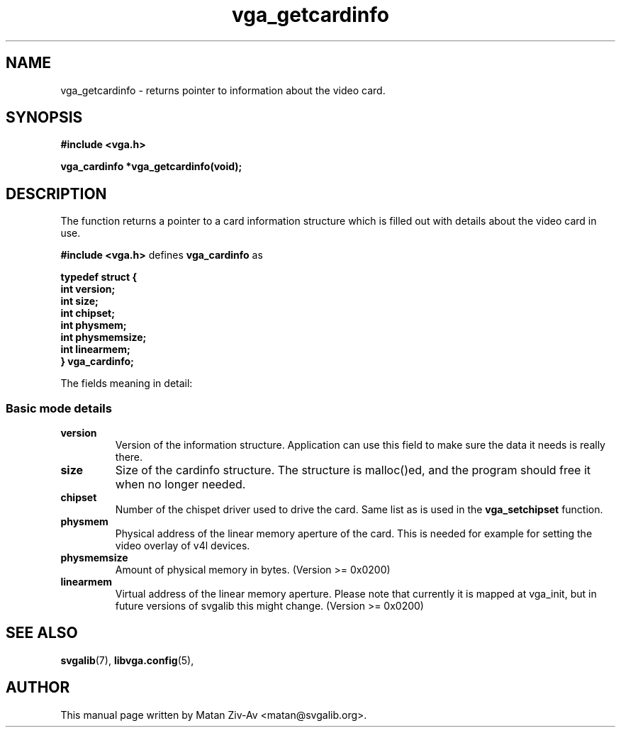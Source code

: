 .TH vga_getcardinfo 3 "23 June 2001" "Svgalib (>= 1.9.10)" "Svgalib User Manual"
.SH NAME
vga_getcardinfo \- returns pointer to information about the video card.
.SH SYNOPSIS

.B "#include <vga.h>"

.BI "vga_cardinfo *vga_getcardinfo(void);

.SH DESCRIPTION
The function returns a pointer to a card information structure which is
filled out with details about the video card in use.

.B "#include <vga.h>"
defines
.B vga_cardinfo
as

.B typedef struct {
.br
.B "    " int version;
.br
.B "    " int size;
.br
.B "    " int chipset;
.br
.B "    " int physmem;
.br
.B "    " int physmemsize;
.br
.B "    " int linearmem;
.br
.B } vga_cardinfo;

The fields meaning in detail:

.SS Basic mode details
.TP
.B version
Version of the information structure. Application can use this field to make
sure the data it needs is really there.
.TP
.B size
Size of the cardinfo structure. The structure is malloc()ed, and the program should free 
it when no longer needed.
.TP
.B chipset
Number of the chispet driver used to drive the card. Same list as is used in the 
.B vga_setchipset
function.
.TP
.B physmem
Physical address of the linear memory aperture of the card. This is needed for example for setting
the video overlay of v4l devices.
.TP
.B physmemsize
Amount of physical memory in bytes. (Version >= 0x0200)
.TP
.B linearmem
Virtual address of the linear memory aperture. Please note that currently it is
mapped at vga_init, but in future versions of svgalib this might change.
(Version >= 0x0200)

.SH SEE ALSO

.BR svgalib (7),
.BR libvga.config (5),

.SH AUTHOR

This manual page written by Matan Ziv-Av <matan@svgalib.org>.

